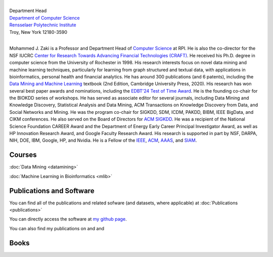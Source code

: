 .. title: Mohammed J. Zaki
.. slug: index
.. date: 2020-03-30 08:03:46 UTC-04:00
.. tags: 
.. category: 
.. link: 
.. description: 
.. type: text


.. image:: /images/zaki_pic.png
   :width: 300
   :alt: mjzaki

|
| Department Head
| `Department of Computer Science <https://www.cs.rpi.edu>`_
| `Rensselaer Polytechnic Institute <https://www.rpi.edu>`_
| Troy, New York 12180-3590
|

Mohammed J. Zaki is a Professor and Department Head of `Computer Science <https://www.cs.rpi.edu>`_ at
RPI. He is also the co-director for the NSF IUCRC `Center for Research Towards Advancing Financial Technologies (CRAFT) <https://www.stevens.edu/craft>`_. He received his Ph.D. degree in computer science from the University of
Rochester in 1998. His research interests focus on novel data mining and
machine learning techniques, particularly for learning from graph structured
and textual data, with applications in bioinformatics, personal health and
financial analytics. He has around 300 publications (and 6 patents),
including the `Data Mining and Machine Learning
<http://dataminingbook.info>`_ textbook (2nd Edition, Cambridge
University Press, 2020). His research has won several best paper awards and nominations, including the
`EDBT'24 Test of Time Award <https://dastlab.github.io/edbticdt2024/?contents=awards_tot_edbt.html>`_.
He is the founding co-chair for the BIOKDD
series of workshops. He has served as associate editor for several journals, including 
Data Mining and Knowledge Discovery, Statistical Analysis and Data Mining, ACM
Transactions on Knowledge Discovery from Data, and Social Networks and
Mining. He was the program co-chair for SIGKDD, SDM, ICDM, PAKDD, BIBM, IEEE BigData, and CIKM conferences.
He also served on
the Board of Directors for `ACM SIGKDD <https://www.kdd.org/about>`_. He
was a recipient of the National Science Foundation CAREER Award and the
Department of Energy Early Career Principal Investigator Award, as well
as HP Innovation Research Award, and Google Faculty Research Award. 
His research is supported in part by NSF, DARPA, NIH, DOE, IBM, Google, HP,
and Nvidia. He  is a Fellow of the `IEEE
<https://www.computer.org/press-room/2016-news/cs-fellows-2017>`_,
`ACM <https://www.acm.org/media-center/2022/january/fellows-2021>`_, `AAAS <https://www.aaas.org/news/elected-fellows-announcement-2022>`_, and `SIAM <https://www.siam.org/publications/siam-news/articles/siam-announces-2025-class-of-fellows/>`_. 


Courses
-------

:doc:`Data Mining <datamining>`

:doc:`Machine Learning in Bioinformatics <mlib>` 



Publications and Software
-------------------------

You can find all of the publications and related sofware (and datasets,
where applicable) at :doc:`Publications <publications>` 

You can directly access the software at `my github page
<https://github.com/zakimjz?tab=repositories>`_.

You can also find my publications on  |googlescholar|_ and  |dblp|_ and  |semanticscholar|_

.. |googlescholar| image:: /images/googlescholar.gif
   :width: 120
.. _googlescholar: https://scholar.google.com/citations?user=UmwJklEAAAAJ&hl=en

.. |dblp| image:: /images/dblplogo.gif
   :width: 120
.. _dblp: https://dblp.org/pid/z/MohammedJaveedZaki.html

.. |semanticscholar| image:: /images/semanticscholar.png
   :width: 120
.. _semanticscholar: https://www.semanticscholar.org/author/1693515

Books
-----

|dmmlbook|_ |dmabook|_ |psp|_ |dmb|_ |lspdm|_


.. |dmmlbook| image:: /images/bookpic-2nd.png
   :width: 100
.. _dmmlbook: http://dataminingbook.info

.. |dmabook| image:: /images/DMABOOK.jpg
   :width: 100
.. _dmabook: http://dataminingbook.info/first_edition
   
.. |psp| image:: /images/PSP.jpg
   :width: 97
.. _psp: https://www.springer.com/us/book/9781588297525   

.. |dmb| image:: /images/DMB.jpg
   :width: 95
.. _dmb: https://www.springer.com/us/book/9781852336714

.. |lspdm| image:: /images/LSPDM.jpg
   :width: 93
.. _lspdm: https://www.springer.com/us/book/9783540671947   

